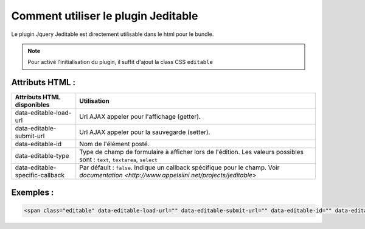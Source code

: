 Comment utiliser le plugin Jeditable
------------------------------------

Le plugin Jquery Jeditable est directement utilisable dans le html pour le bundle.

.. note:: Pour activé l'initialisation du plugin, il suffit d'ajout la class CSS ``editable``

Attributs HTML :
================

==================================================   =========================================================================================================================
Attributs HTML disponibles                           Utilisation
==================================================   =========================================================================================================================
data-editable-load-url                               Url AJAX appeler pour l'affichage (getter).
data-editable-submit-url                             Url AJAX appeler pour la sauvegarde (setter).
data-editable-id                                     Nom de l'élément posté.
data-editable-type                                   Type de champ de formulaire à afficher lors de l'édition. Les valeurs possibles sont : ``text``, ``textarea``, ``select``
data-editable-specific-callback                      Par défault : ``false``. Indique un callback spécifique pour le champ. Voir `documentation <http://www.appelsiini.net/projects/jeditable>`
==================================================   =========================================================================================================================

Exemples :
==========

.. code-block:: html

    <span class="editable" data-editable-load-url="" data-editable-submit-url="" data-editable-id="" data-editable-type="">

